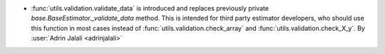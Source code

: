 - :func:`utils.validation.validate_data` is introduced and replaces previously
  private `base.BaseEstimator._validate_data` method. This is intended for third party
  estimator developers, who should use this function in most cases instead of
  :func:`utils.validation.check_array` and :func:`utils.validation.check_X_y`.
  By :user:`Adrin Jalali <adrinjalali>`